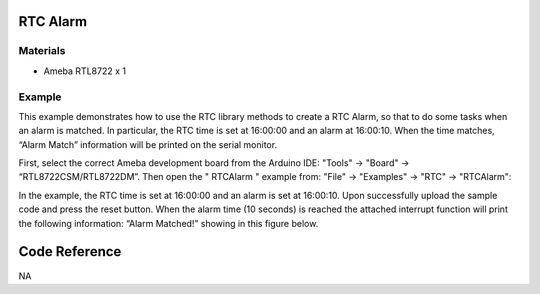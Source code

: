 RTC Alarm
==========


Materials
----------

-  Ameba RTL8722 x 1

Example
--------

This example demonstrates how to use the RTC library methods to create a
RTC Alarm, so that to do some tasks when an alarm is matched. In
particular, the RTC time is set at 16:00:00 and an alarm at 16:00:10.
When the time matches, “Alarm Match” information will be printed on the
serial monitor.

First, select the correct Ameba development board from the Arduino IDE:
"Tools" -> "Board" -> “RTL8722CSM/RTL8722DM”. Then open the " RTCAlarm "
example from: "File" -> "Examples" -> "RTC" -> "RTCAlarm":

|image1|

In the example, the RTC time is set at 16:00:00 and an alarm is set at
16:00:10. Upon successfully upload the sample code and press the reset
button. When the alarm time (10 seconds) is reached the attached
interrupt function will print the following information: “Alarm
Matched!” showing in this figure below.

|image2|

Code Reference
==============

NA

.. |image1| image:: RTCAlarm/media/image1.png
   :width: 5.65694in
   :height: 5.04243in
.. |image2| image:: RTCAlarm/media/image2.png
   :width: 6.23004in
   :height: 3.31296in
